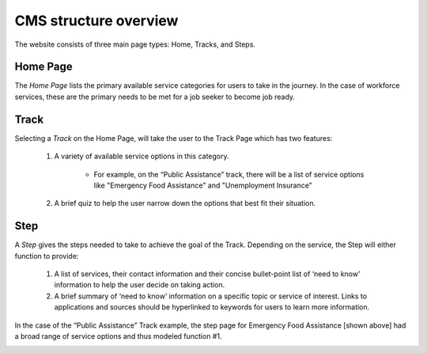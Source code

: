 CMS structure overview
**********************

The website consists of three main page types: Home, Tracks, and Steps.

==========
Home Page
==========

The *Home Page* lists the primary available service categories for users to take in the journey.
In the case of workforce services, these are the primary needs to be met for a job seeker to become job ready.

.. image:: _static/images/homepage.png

=====
Track
=====

Selecting a *Track* on the Home Page, will take the user to the Track Page which has two features:

    1. A variety of available service options in this category.

        * For example, on the “Public Assistance” track, there will be a list of service options like "Emergency Food Assistance" and "Unemployment Insurance"
    2. A brief quiz to help the user narrow down the options that best fit their situation.

.. image:: _static/images/trackpage.png

====
Step
====

A *Step* gives the steps needed to take to achieve the goal of the Track. Depending on the service, the Step will either function to provide:

    1. A list of services, their contact information and their concise bullet-point list of ‘need to know’ information to help the user decide on taking action.
    2. A brief summary of ‘need to know’  information on a specific topic or service of interest. Links to applications and sources should be hyperlinked to keywords for users to learn more information.


In the case of the “Public Assistance” Track example, the step page for Emergency Food Assistance [shown above] had a broad range of service options and thus modeled function #1.

.. image:: _static/images/steppage.png
